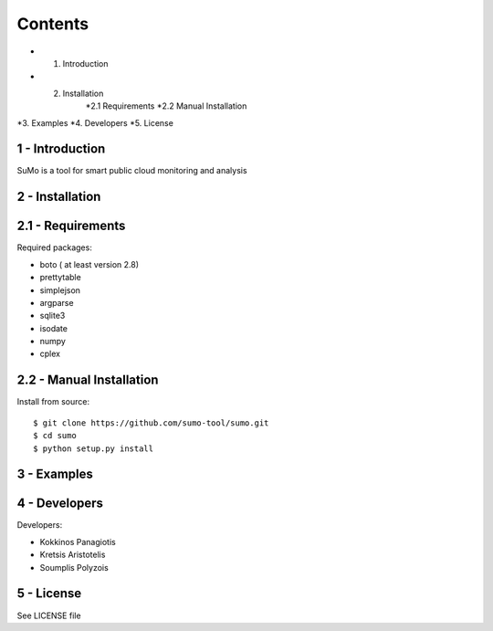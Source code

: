 
=========
Contents 
=========

* 1. Introduction
* 2. Installation
	*2.1 Requirements
	*2.2 Manual Installation
*3. Examples
*4. Developers
*5. License


1 - Introduction
------------------

SuMo is a tool for smart public cloud monitoring and analysis

2 - Installation
------------------

2.1 - Requirements 
-------------------

Required packages:

- boto ( at least version 2.8)
- prettytable
- simplejson
- argparse
- sqlite3
- isodate
- numpy
- cplex


2.2 - Manual Installation
--------------------------

Install from source:

::

	$ git clone https://github.com/sumo-tool/sumo.git
	$ cd sumo
	$ python setup.py install


3 - Examples
------------


4 - Developers 
---------------

Developers:

- Kokkinos Panagiotis
- Kretsis Aristotelis
- Soumplis Polyzois


5 - License 
------------

See LICENSE file



